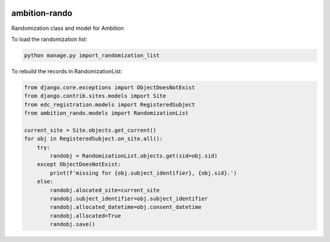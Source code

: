 |pypi| |travis| |codecov| |downloads|


ambition-rando
--------------

Randomization class and model for Ambition

To load the randomization list:

.. code-block:: python

    python manage.py import_randomization_list


To rebuild the records in RandomizationList:

.. code-block:: python

    from django.core.exceptions import ObjectDoesNotExist
    from django.contrib.sites.models import Site
    from edc_registration.models import RegisteredSubject
    from ambition_rando.models import RandomizationList

    current_site = Site.objects.get_current()
    for obj in RegisteredSubject.on_site.all():
        try:
            randobj = RandomizationList.objects.get(sid=obj.sid)
        except ObjectDoesNotExist:
            print(f'missing for {obj.subject_identifier}, {obj.sid}.')
        else:
            randobj.alocated_site=current_site
            randobj.subject_identifier=obj.subject_identifier
            randobj.allocated_datetime=obj.consent_datetime
            randobj.allocated=True
            randobj.save() 


.. |pypi| image:: https://img.shields.io/pypi/v/ambition-rando.svg
    :target: https://pypi.python.org/pypi/ambition-rando
    
.. |travis| image:: https://travis-ci.com/ambition-trial/ambition-rando.svg?branch=develop
    :target: https://travis-ci.com/ambition-trial/ambition-rando
    
.. |codecov| image:: https://codecov.io/gh/ambition-trial/ambition-rando/branch/develop/graph/badge.svg
  :target: https://codecov.io/gh/ambition-trial/ambition-rando

.. |downloads| image:: https://pepy.tech/badge/ambition-rando
   :target: https://pepy.tech/project/ambition-rando
